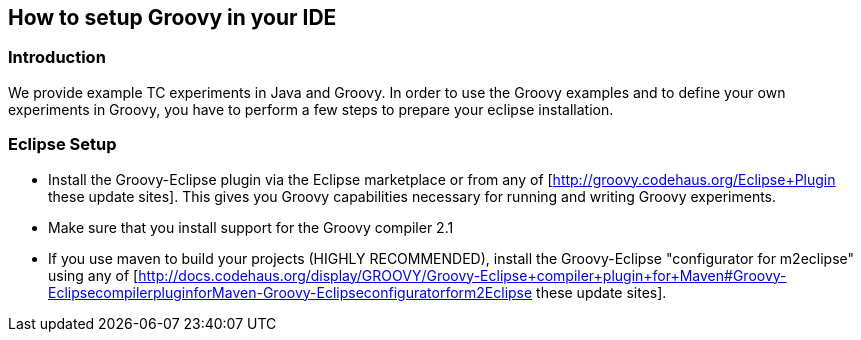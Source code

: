 // Copyright 2015
// Ubiquitous Knowledge Processing (UKP) Lab
// Technische Universität Darmstadt
// 
// Licensed under the Apache License, Version 2.0 (the "License");
// you may not use this file except in compliance with the License.
// You may obtain a copy of the License at
// 
// http://www.apache.org/licenses/LICENSE-2.0
// 
// Unless required by applicable law or agreed to in writing, software
// distributed under the License is distributed on an "AS IS" BASIS,
// WITHOUT WARRANTIES OR CONDITIONS OF ANY KIND, either express or implied.
// See the License for the specific language governing permissions and
// limitations under the License.

## How to setup Groovy in your IDE

### Introduction

We provide example TC experiments in Java and Groovy. In order to use the Groovy examples and to define your own experiments in Groovy, you have to perform a few steps to prepare your eclipse installation.

### Eclipse Setup

  * Install the Groovy-Eclipse plugin via the Eclipse marketplace or from any of [http://groovy.codehaus.org/Eclipse+Plugin these update sites]. This gives you Groovy capabilities necessary for running and writing Groovy experiments.
  * Make sure that you install support for the Groovy compiler 2.1
  * If you use maven to build your projects (HIGHLY RECOMMENDED), install the Groovy-Eclipse "configurator for m2eclipse" using any of [http://docs.codehaus.org/display/GROOVY/Groovy-Eclipse+compiler+plugin+for+Maven#Groovy-EclipsecompilerpluginforMaven-Groovy-Eclipseconfiguratorform2Eclipse these update sites].